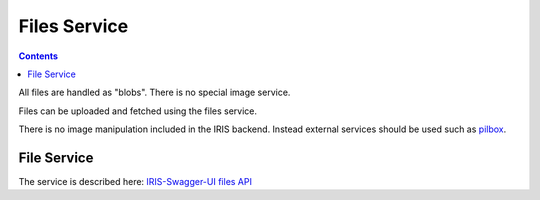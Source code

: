 =============
Files Service
=============

.. contents::


All files are handled as "blobs". There is no special image service.

Files can be uploaded and fetched using the files service.

There is no image manipulation included in the IRIS backend. Instead external
services should be used such as `pilbox <http://agschwender.github.io/pilbox/>`_.


File Service
============

The service is described here: `IRIS-Swagger-UI files API </swaggerui#/file>`_

.. doctest::
    :hide:

    >>> import webtest
    >>> import collections


.. http:post:: /v1/files

    Upload a file.

    See `Multipart/Form-Data documentation on W3C
    <https://www.w3.org/TR/html401/interact/forms.html#h-17.13.4.2>`_
    for more information on how to provide the file data.

    **Example request**

    .. sourcecode:: python

        >>> upload_form = collections.OrderedDict([
        ...     ('data', webtest.Upload('sample.txt', 'some_file_content'))
        ... ])
        >>> response = browser.post('/v1/files', upload_form)
        >>> print_json(response.body)
        {
          "data": {
            "content_type": "text/plain",
            "dc": {
              "created": "...",
              "modified": "..."
            },
            "id": "...",
            "original_name": "sample.txt",
            "owner_id": "iris-session:...",
            "state": "visible",
            "storage_type": "tmp",
            "url": "file:///tmp/iris-testing/uploads/..."
          },
          "status": "ok"
        }

.. http:get:: /v1/files/(string:id)

    GET a file's meta data.

    To download the real file use the provided `url` in the `data` object. The
    file is currently downloaded from S3.

    .. sourcecode:: python

        >>> id = response.json['data']['id']
        >>> HTTP_GET_JSON('/v1/files/%s' % id)
        {
          "data": {
            "content_type": "text/plain",
            "dc": {
              "created": "...",
              "modified": "..."
            },
            "id": "...",
            "original_name": "sample.txt",
            "owner_id": "iris-session:...",
            "state": "visible",
            "storage_type": "tmp",
            "url": "file:///tmp/iris-testing/uploads/..."
          }
        }